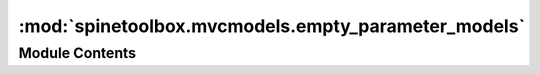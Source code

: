 :mod:`spinetoolbox.mvcmodels.empty_parameter_models`
====================================================

.. py:module:: spinetoolbox.mvcmodels.empty_parameter_models

.. autoapi-nested-parse::

   Empty models for parameter definitions and values.

   :authors: M. Marin (KTH)
   :date:   28.6.2019



Module Contents
---------------

.. py:class:: EmptyParameterModel(parent, header, db_mngr)

   Bases: :class:`spinetoolbox.mvcmodels.empty_row_model.EmptyRowModel`

   An empty parameter model.

   Initialize class.

   :param parent: the parent object, typically a CompoundParameterModel
   :type parent: Object
   :param header: list of field names for the header
   :type header: list
   :param db_mngr:
   :type db_mngr: SpineDBManager

   .. method:: entity_class_type(self)
      :property:


      Either 'object class' or 'relationship class'.


   .. method:: entity_class_id_key(self)
      :property:



   .. method:: entity_class_name_key(self)
      :property:



   .. method:: can_be_filtered(self)
      :property:



   .. method:: accepted_rows(self)



   .. method:: db_item(self, _index)



   .. method:: flags(self, index)



   .. method:: _make_unique_id(self, item)


      Returns a unique id for the given model item (name-based). Used by receive_parameter_data_added.


   .. method:: get_entity_parameter_data(self, db_map, ids=None)
      :abstractmethod:


      Returns object or relationship parameter definitions or values.
      Must be reimplemented in subclasses according to the entity type and to whether
      it's a definition or value model. Used by receive_parameter_data_added.


   .. method:: receive_parameter_data_added(self, db_map_data)


      Runs when parameter definitions or values are added.
      Finds and removes model items that were successfully added to the db.


   .. method:: batch_set_data(self, indexes, data)


      Sets data for indexes in batch. If successful, add items to db.


   .. method:: add_items_to_db(self, rows)
      :abstractmethod:


      Add items to db.

      :param rows: add data from these rows
      :type rows: set


   .. method:: _make_db_map_data(self, rows)


      Returns model data grouped by database map.

      :param rows: group data from these rows
      :type rows: set



.. py:class:: EmptyParameterDefinitionModel

   Bases: :class:`spinetoolbox.mvcmodels.parameter_mixins.FillInValueListIdMixin`, :class:`spinetoolbox.mvcmodels.parameter_mixins.FillInEntityClassIdMixin`, :class:`spinetoolbox.mvcmodels.parameter_mixins.FillInParameterNameMixin`, :class:`spinetoolbox.mvcmodels.empty_parameter_models.EmptyParameterModel`

   An empty parameter definition model.

   .. method:: add_items_to_db(self, rows)


      Add items to db.

      :param rows: add data from these rows
      :type rows: set


   .. method:: _check_item(self, item)


      Checks if a db item is ready to be inserted.



.. py:class:: EmptyObjectParameterDefinitionModel

   Bases: :class:`spinetoolbox.mvcmodels.empty_parameter_models.EmptyParameterDefinitionModel`

   An empty object parameter definition model.

   .. method:: entity_class_type(self)
      :property:



   .. method:: get_entity_parameter_data(self, db_map, ids=None)


      Returns object parameter definitions. Used by receive_parameter_data_added.



.. py:class:: EmptyRelationshipParameterDefinitionModel

   Bases: :class:`spinetoolbox.mvcmodels.empty_parameter_models.EmptyParameterDefinitionModel`

   An empty relationship parameter definition model.

   .. method:: entity_class_type(self)
      :property:



   .. method:: get_entity_parameter_data(self, db_map, ids=None)


      Returns relationship parameter definitions. Used by receive_parameter_data_added.


   .. method:: flags(self, index)


      Additional hack to make the object_class_name_list column non-editable.



.. py:class:: EmptyParameterValueModel

   Bases: :class:`spinetoolbox.mvcmodels.parameter_mixins.InferEntityClassIdMixin`, :class:`spinetoolbox.mvcmodels.parameter_mixins.FillInParameterDefinitionIdsMixin`, :class:`spinetoolbox.mvcmodels.parameter_mixins.FillInEntityIdsMixin`, :class:`spinetoolbox.mvcmodels.parameter_mixins.FillInEntityClassIdMixin`, :class:`spinetoolbox.mvcmodels.empty_parameter_models.EmptyParameterModel`

   An empty parameter value model.

   .. method:: entity_type(self)
      :property:


      Either 'object' or "relationship'.


   .. method:: entity_id_key(self)
      :property:



   .. method:: entity_name_key(self)
      :property:



   .. method:: entity_name_key_in_cache(self)
      :property:



   .. method:: _make_unique_id(self, item)


      Returns a unique id for the given model item (name-based). Used by receive_parameter_data_added.


   .. method:: add_items_to_db(self, rows)


      Add items to db.

      :param rows: add data from these rows
      :type rows: set


   .. method:: _check_item(self, item)


      Checks if a db item is ready to be inserted.



.. py:class:: EmptyObjectParameterValueModel

   Bases: :class:`spinetoolbox.mvcmodels.empty_parameter_models.EmptyParameterValueModel`

   An empty object parameter value model.

   .. method:: entity_class_type(self)
      :property:



   .. method:: entity_type(self)
      :property:



   .. method:: get_entity_parameter_data(self, db_map, ids=None)


      Returns object parameter values. Used by receive_parameter_data_added.



.. py:class:: EmptyRelationshipParameterValueModel

   Bases: :class:`spinetoolbox.mvcmodels.parameter_mixins.MakeRelationshipOnTheFlyMixin`, :class:`spinetoolbox.mvcmodels.empty_parameter_models.EmptyParameterValueModel`

   An empty relationship parameter value model.

   .. attribute:: _add_entities_on_the_fly
      :annotation: = True

      

   .. method:: entity_class_type(self)
      :property:



   .. method:: entity_type(self)
      :property:



   .. method:: get_entity_parameter_data(self, db_map, ids=None)


      Returns relationship parameter values. Used by receive_parameter_data_added.


   .. method:: add_items_to_db(self, rows)


      Add items to db.

      :param rows: add data from these rows
      :type rows: set



